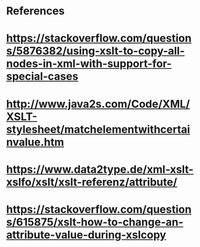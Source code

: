 


* References 
* https://stackoverflow.com/questions/5876382/using-xslt-to-copy-all-nodes-in-xml-with-support-for-special-cases
* http://www.java2s.com/Code/XML/XSLT-stylesheet/matchelementwithcertainvalue.htm
* https://www.data2type.de/xml-xslt-xslfo/xslt/xslt-referenz/attribute/
* https://stackoverflow.com/questions/615875/xslt-how-to-change-an-attribute-value-during-xslcopy
